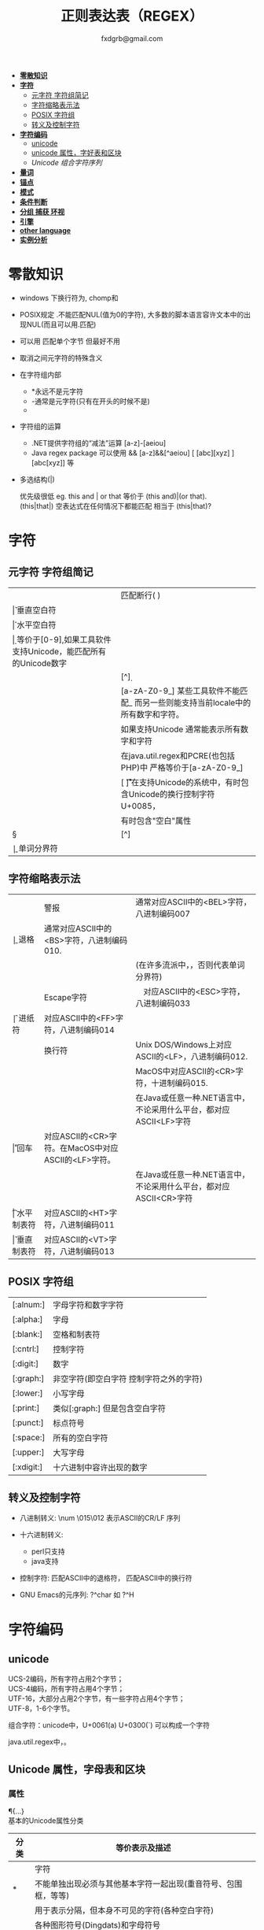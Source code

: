 #+HTML_HEAD: <link rel="stylesheet" type="text/css" href="org.css" />
#+TITLE: 正则表达表（REGEX）
#+AUTHOR: fxdgrb@gmail.com
#+STARTUP: indent
#+OPTIONS: \n:t
#+OPTIONS: ^:nil
+ *[[#零散知识][零散知识]]*
+ *[[#字符][字符]]*
  - [[#元字符-字符组简记][元字符 字符组简记]]
  - [[#字符缩略表示法][字符缩略表示法]]
  - [[#posix-字符组][POSIX 字符组]]
  - [[#转义及控制字符][转义及控制字符]]
+ *[[#字符编码][字符编码]]*
  - [[#unicode][unicode]]
  - [[#unicode-属性字母表和区块][unicode 属性，字好表和区块]]
  - [[unicode-组合字符序列-x][Unicode 组合字符序列]]
+ *[[#量词][量词]]*
+ *[[#锚点][锚点]]*
+ *[[#模式][模式]]*
+ *[[#条件判断][条件判断]]*
+ *[[#分组-捕获-环视][分组 捕获 环视]]*
+ *[[#引擎][引擎]]*
+ *[[#other-language][other language]]*
+ *[[#实例分析][实例分析]]*

* 零散知识
+ windows 下换行符为\r\n, chomp和\Z不能解决

+ POSIX规定   .不能匹配NUL(值为0的字符), 大多数的脚本语言容许文本中的出现NUL(而且可以用.匹配)

+ 可以用 \C 匹配单个字节  但最好不用

+ \Q\E  取消之间元字符的特殊含义

+ 在字符组内部
  - *永远不是元字符
  - -通常是元字符(只有在开头的时候不是)
  - \b在字符组内外的意义不一样

+ 字符组的运算
  - .NET提供字符组的“减法”运算  [a-z]-[aeiou]
  - Java regex package 可以使用 &&  [a-z]&&[^aeiou]  [ [abc][xyz] ] [abc[xyz]] 等

+ 多选结构(|)

  优先级很低  eg. this and | or that 等价于 (this and)|(or that).
  (this|that|)   空表达式在任何情况下都能匹配  相当于  (this|that)?

* 字符
** 元字符 字符组简记
| \R | 匹配断行(\n \r\n)                                                                 |
| \v | 垂直空白符                                                                        |
| \h | 水平空白符                                                                        |
| \d | 等价于[0-9],如果工具软件支持Unicode，能匹配所有的Unicode数字                      |
| \D | [^\d]                                                                             |
| \w | [a-zA-Z0-9_] 某些工具软件不能匹配_ 而另一些则能支持当前locale中的所有数字和字符。 |
|    | 如果支持Unicode 通常能表示所有数字和字符                                          |
|    | 在java.util.regex和PCRE(也包括PHP)中 严格等价于[a-zA-Z0-9_]                       |
| \s | [ \f\n\r\t\v] 在支持Unicode的系统中，有时包含Unicode的换行控制字符U+0085，        |
|    | 有时包含"空白"属性\p{Z}                                                           |
| \S | [^\s]                                                                             |
| \b | 单词分界符                                                                        |

** 字符缩略表示法
| \a | 警报　     | 通常对应ASCII中的<BEL>字符，八进制编码007                              |
| \b | 退格　     | 通常对应ASCII中的<BS>字符，八进制编码010.                              |
|    |            | (在许多流派中，\b只有在字符组内部才表示这样的意义，否则代表单词分界符) |
| \e | Escape字符 | 　对应ASCII中的<ESC>字符，八进制编码033                                |
| \f | 进纸符　   | 对应ASCII中的<FF>字符，八进制编码014                                   |
| \n | 换行符　   | Unix DOS/Windows上对应ASCII的<LF>，八进制编码012.                      |
|    |            | MacOS中对应ASCII的<CR>字符，十进制编码015.                             |
|    |            | 在Java或任意一种.NET语言中，不论采用什么平台，都对应ASCII<LF>字符      |
| \r | 回车　     | 对应ASCII的<CR>字符。在MacOS中对应ASCII的<LF>字符。                    |
|    |            | 在Java或任意一种.NET语言中，不论采用什么平台，都对应ASCII<CR>字符      |
| \t | 水平制表符 | 对应ASCII的<HT>字符，八进制编码011                                     |
| \v | 垂直制表符 | 对应ASCII的<VT>字符，八进制编码013                                     |

** POSIX 字符组
| [:alnum:]  | 字母字符和数字字符                      |
| [:alpha:]  | 字母                                    |
| [:blank:]  | 空格和制表符                            |
| [:cntrl:]  | 控制字符                                |
| [:digit:]  | 数字                                    |
| [:graph:]  | 非空字符(即空白字符 控制字符之外的字符) |
| [:lower:]  | 小写字母                                |
| [:print:]  | 类似[:graph:] 但是包含空白字符          |
| [:punct:]  | 标点符号                                |
| [:space:]  | 所有的空白字符                          |
| [:upper:]  | 大写字母                                |
| [:xdigit:] | 十六进制中容许出现的数字                |

** 转义及控制字符
+ 八进制转义:  \num         \015\012  表示ASCII的CR/LF 序列

+ 十六进制转义: \xnum \x{num} \unum \Unum
  - perl只支持\x
  - java支持 \xFF \uFFFF

+ 控制字符:    \cchar      \cH 匹配ASCII中的退格符， \cJ 匹配ASCII中的换行符

+ GNU Emacs的元序列: ?^char  如  ?^H

* 字符编码
** unicode
UCS-2编码，所有字符占用2个字节；
UCS-4编码，所有字符占用4个字节；
UTF-16，大部分占用2个字节，有一些字符占用4个字节；
UTF-8，1-6个字节。

组合字符：unicode中，U+0061(a) U+0300(`) 可以构成一个字符

java.util.regex中\b能够正确识别unicode中所有与单词相关的字符，\w只能匹配ASCII中的字符。

** Unicode 属性，字母表和区块
*** 属性
\p{...} \P{...}
基本的Unicode属性分类
| 分类   | 等价表示及描述                                                             |
|--------+----------------------------------------------------------------------------|
| \p{L}  | \p{Letter}  字符                                                           |
| \p{M}* | \p{Mark}    不能单独出现必须与其他基本字符一起出现(重音符号、包围框，等等) |
| \p{Z}  | \p{Separator} 用于表示分隔，但本身不可见的字符(各种空白字符)               |
| \p{S}  | \p{Symbol} 各种图形符号(Dingdats)和字母符号                                |
| \p{N}  | \p{Number} 任何数字字符                                                    |
| \p{P}  | \p{Punctutation} 标点字符                                                  |
| \p{C}  | \p{Other}   匹配其他任何字符(很少用于正常字符)                             |
基本的Unicode子属性
| 属性   | 等价表示法及说明                                                                       |
|--------+----------------------------------------------------------------------------------------|
| \p{Ll} | \p{Lowercase_Letter} 小写字母                                                          |
| \p{Lu} | \p{Uppercase_Letter} 大写字母                                                          |
| \p{Lt} | \p{Titlecase_Letter} 出现在单词开头的字母                                              |
| \p{L&} | \p{Ll} \p{Lu} \p{Lt} 并集的简写                                                        |
| \p{Lm} | \p{Modifier_Letter} 少数形似字母的，有特殊用途的字符                                   |
| \p{Lo} | \p{Other_Letter} 没有大小写形式，也不属于修饰符的字母，包括希伯来语 阿拉伯语..中的字母 |
|--------+----------------------------------------------------------------------------------------|
| \p{Mn} | \p{Non_Spacing_Mark} 用于修饰其它字符的字符如重音符 变音符 某些“元音记号”和语调标记  |
| \p{Mc} | \p{Spacing_Combining_Mark} 会占据一定的宽度的修饰字符                                  |
|        | (各种语言中的大多数“元音记号”孟加拉语，印度古哈拉地语。。。)                         |
| \p{Me} | \p{Encolsing_Mark} 可以围住其他字符的标记如圆圈方框钻石型等                            |
|--------+----------------------------------------------------------------------------------------|
| \p{Zs} | \p{Space_Separator} 各种空白字符 如空格符不间断空格以及各种固定宽度的空白字符          |
| \p{Zl} | \p{Line_Separator} LINE SEPARATOR 字符(U+2028)                                         |
| \p{Zp} | \p{Paragraph_Separator} PARAGRAPH SEPARATOR 字符(U+2029)                               |
|--------+----------------------------------------------------------------------------------------|
| \p{Sm} | \p{Math_Symbol} 数学符号 + 除 表示分数的横线                                           |
| \p{Sc} | \p{Currency_Symbol} 货币符号 $ ￥ €                                                    |
| \p{Sk} | \p{Modifier_Symbol} 大多数版本中它表示组合字符，                                       |
|        | 但是作为功能完整的字符，它们有自己的意义                                               |
| \p{So} | \p{Other_Symbol} 各种印刷符号框图符号盲文符号以及非字母形式的中文字符等                |
|--------+----------------------------------------------------------------------------------------|
| \p{Nd} | \p{Decimal_Digit_Number} 各种字母表中从0-9的数字(不包括中日韩文)                       |
| \p{Nl} | \p{Letter_Number} 几乎所有的罗马数字                                                   |
| \p{No} | \p{Other_Number} 作为加密符号和记号的数字，非阿拉伯数字的数字表示字符                  |
|        | (不包括中文 日文 韩文中的数字)                                                         |
|--------+----------------------------------------------------------------------------------------|
| \p{Pd} | \p{Dash_Punctuation} 各种格式的连字符和短划线                                          |
| \p{Ps} | \p{Open_Punctuation} ( 上书名号 《 等                                                  |
| \p{Pe} | \p{Close_Punctuantion} ) 下书名号 》 等                                                |
| \p{Pi} | \p{Initial_Punctuation} « “ 〈 等                                                     |
| \p{Pf} | \p{Final_Punctutaion} » ’ 〉等                                                        |
| \p{Pc} | \p{Connector_Punctuation} 少数有特殊语法含义的标点，如_                                |
| \p{Po} | \p{Other_Punctuation} 用于表示其他所有标点字符: !&. 等                                 |
|--------+----------------------------------------------------------------------------------------|
| \p{Cc} | \p{Control} ASCII和Latin-1编码中的控制字符(TAB LF CR 等)                               |
| \p{Cf} | \p{Format} 用于表示格式的不可见字符                                                    |
| \p{Co} | \p{Private_Use} 分配与私人用途的代码点(如公司的logo)                                   |
| \p{Cn} | \p{Unassigned} 目前尚未分配字符的代码点                                                |

*** 区块
+ \p{InTibetan} 从U+0f00 到 U+0fff的256个代码点
+ 区块可能含未赋值的代码点
+ 并不是和区块相关的所有字符都在区块内部
+ 区块通常包含不相关的字符
+ 属于横个字母表的字符可能同时包含于多个区块

** Unicode 组合字符序列 \X

\X 缩略表示 \P{M}\p{M}* 它可以视为 .的扩展。它匹配一个基本字符(除\p{M}之外的任何字符)，
之后可能有任意数目的组合字符(除\p{M}之外).

(U+0063加上U+0327)  U+00C7 可以表示同一个字符 C,(逗号在C下面)。
此种情况下使用/fan.ais/或/fan[c\x00c7]ais/不够保险，可以使用/fran(c,?|C,)ais/，
也可使用/fran\Xais/

除能够匹配结尾的组合字符外 \X . 的差别还有2个:
1， \X始终能匹配换行符和其他Unicode行终结符，
点号只有在点号通配模式或工具软件提供的其他匹配模式下才可以
2， 点号通配模式下的点号无论什么情况下都能匹配任何字符，而\X 不能匹配以组合字符开头的字符

* 量词
+ 匹配优先量词 * + ? {num, num}  尽可能多的匹配

+ 忽略优先量词 *?  +?  ??  {num, num}?  尽可能少的匹配

+ 占有优先量词 *+  ++  ?+  {num, num}+  一旦匹配不允许回溯 类似固化分组 (java.util.regex  PCRE)

* 锚点
+ \A 匹配字符串的绝对开头
+ \z 匹配字符串的绝对结尾
+ \Z 匹配字符串的结尾可以怱略换行符
  : 一般与^$相似,但在/m 模式下^$匹配行首行尾
+ \G 上一次匹配的结束位置  一般在 /c 模式下使用
* 模式
+ /m 多行模式

  ^$可以字符串内部的位置 　\A\Z 相当于普通的　^$

+ /x 宽松排列和注释模式

  可以在表达式中加入空白符

+ /s 点号通配模式 单行模式(跨行匹配)

  此模式下 .可以匹配\n

+ /i 不区分大小写

+ /e 修饰词把REPLACEMENT当作一个perl代码块，而不仅仅是一个替换的字串。

  执行这段代码后得出的结果当作替换字串使用。可以多次使用/e 多次求值

+ /g 全局模式
  | 匹配类型 | 尝试开始位置            | 匹配成功时的pos值    | 匹配失败是的pos设定 |
  | m/.../   | 字符串起始位置(忽略pos) | 重置为undef          | 重置为undef         |
  | m/.../g  | 字符串的pos位置         | 匹配结束位置的偏移值 | 重置为undef         |
  | m/.../gc | 字符串的pos位置         | 匹配结束位置的偏移值 | 不变                |

+ /o 只编译一次

  针对模式中的变量代换

+ 字符解释方式 ASCII(/a) Unicode(/u) locale(/l)

  /aa 只采用ASCII方式的大小写映射处理 (unicode编码大小写比较乱)

+ /gc 匹配失败不会重置目标字符串的pos 一般与\G一起使用  /c 离不开/g

  #+BEGIN_SRC perl
  while(not  $html =~ m/\G\z/gc){
      if    ($html =~ m/\G( <[^>]+>   )/xgc) {print "TAG: $1\n"           }
      elsif ($html =~ m/\G( &\w+;     )/xgc) {print "NAMED ENTITY: $1\n"  }
      elsif ($html =~ m/\G( &\#\d+;   )/xgc) {print "NUMERIC ENTITY: $1\n"}
      elsif ($html =~ m/\G( [^<>&\n]+ )/xgc) {print "TEXT: $1\n"          }
      elsif ($html =~ m/\G  \n         /xgc) {print "NEWLINE\n"           }
      elsif ($html =~ m/\G( .         )/xgc) {print "ILLEGAL CHAR: $1\n"  }
      else {
          die "$0: oops, this shouldn't happen!";
      }
  }
  #+END_SRC

+ 模式修饰符
  #+BEGIN_EXAMPLE
  (?i)(?-i) 在中间启用模式   <B>(?i)very(?-i)</B>
  大多数的实现方式中作用范围只限于括号内部  python不支持
  <B>(?:(?i)very)</B>  <B>(?i:very)</B>
  类似有 x   s   m  模式
  #+END_EXAMPLE

* 条件判断
条件判断
(?if then else)
* 分组 捕获 环视
+ 捕获型括号
  : $str =~ m/some(regex)things/ # 标量环境下返回是否匹配  列表环境下返回捕获到的内容

+ 非捕获型括号
  只分组不捕获       (?:

+ 环视
  - 肯定顺序环视       (?=
  - 否定顺序环视       (?!
  - 肯定逆序环视       (?<=
  - 否定逆序环视       (?<!
  : perl 和 python 限制逆序环视只能匹配固定长度的文本
  : (?<!books?)   (?<!^\w+)   错误

+ 固化分组 (?>...)
  #+BEGIN_EXAMPLE
  当匹配运行到此结构之后，那么此结构体中的所有备用状态都会被放弃。
  括号内的子表达式中未尝试过的备用状态都不存在了，所以回溯不能选择其中的状态。
  #+END_EXAMPLE

+ python php .net 支持命名捕获  (?P<Area>\d\d\d)  (?<Area>\d\d\d)

** 在正则中内嵌代码
+ 动态正则结构 (??{perl code})
  #+BEGIN_SRC perl
    ^(\d+)(??{"X x { $1 }"})$  # 匹配 '3XXX' '12XXXXXXXXXXXX' 不能匹配'3X' '7XXXX'
  #+END_SRC
  匹配嵌套()
  #+BEGIN_SRC perl
  my $levelN;
  $levelN = qr/ (?> [^()]+ | \( (??{ $levelN } )\) )*  /x;
  if( $text =~ m/\b ( \w+ \( $levelN \) ) /x)
    print "found function call: $1";
  #+END_SRC

+ 内嵌代码结构 (?{arbitrary perl code})
  #+BEGIN_SRC perl
  #不需要用到返回值 更为通用,适合调试正则
  "abcdefgh" =~ m{
    (?{print "Starting match at [$`|$']\n"})
    (?:d|e|f|g)
  }x;
  #+END_SRC
  结果是：
  #+BEGIN_EXAMPLE
  starting match at [|abcdefgh]
  starting match at [a|bcdefgh]
  starting match at [ab|cdefgh]
  starting match at [abc|defgh]
  #+END_EXAMPLE

* 引擎
NFA DFA
+ DFA
  - 最左最长原则 不支持许多功能 没有回溯 文本主导
  - 速度与正则表达式无关

+ NFA 表达式主导 回溯
  - 速度与表达式直接相关

* TODO other-language
** java regex 中的 \
#+BEGIN_SRC java
   Pattern.compile(String str);
   // str 并不是正则表达式，只是一个字符串，经过编译之后才是正真的表达式
   Pattern.compile("[\u2e80-\u9FFF]")
   // 经过编译 \u2e80 \u9FFF 会变为相应的字符，整个表达式变为类似 [a-z]这种形式
   Pattern.compile("[\\u2e80-\\u9FFF]")
   // 编译后 变为 [\u2e80-\u9fff] 这种形式
   // 两种形式都可以匹配成功
#+END_SRC
* TODO 实例分析
+ 判断是否为素数
  : /^1?$|^(11+?)\1+$/
